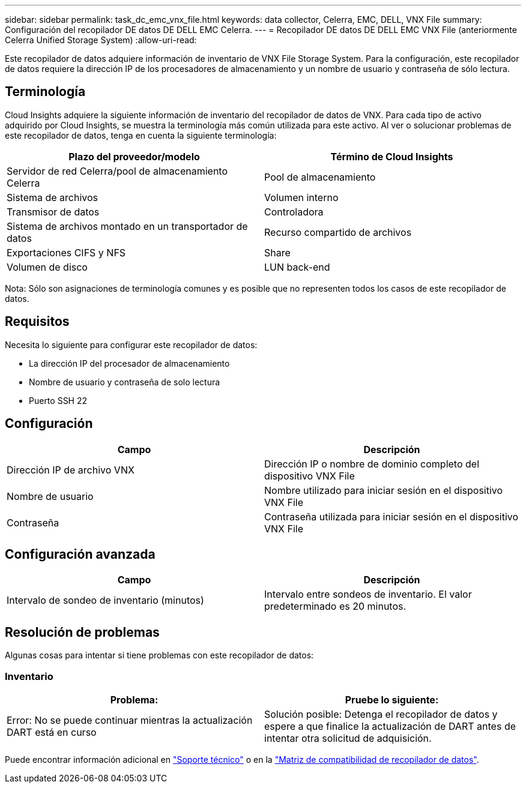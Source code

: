 ---
sidebar: sidebar 
permalink: task_dc_emc_vnx_file.html 
keywords: data collector, Celerra, EMC, DELL, VNX File 
summary: Configuración del recopilador DE datos DE DELL EMC Celerra. 
---
= Recopilador DE datos DE DELL EMC VNX File (anteriormente Celerra Unified Storage System)
:allow-uri-read: 


[role="lead"]
Este recopilador de datos adquiere información de inventario de VNX File Storage System. Para la configuración, este recopilador de datos requiere la dirección IP de los procesadores de almacenamiento y un nombre de usuario y contraseña de sólo lectura.



== Terminología

Cloud Insights adquiere la siguiente información de inventario del recopilador de datos de VNX. Para cada tipo de activo adquirido por Cloud Insights, se muestra la terminología más común utilizada para este activo. Al ver o solucionar problemas de este recopilador de datos, tenga en cuenta la siguiente terminología:

[cols="2*"]
|===
| Plazo del proveedor/modelo | Término de Cloud Insights 


| Servidor de red Celerra/pool de almacenamiento Celerra | Pool de almacenamiento 


| Sistema de archivos | Volumen interno 


| Transmisor de datos | Controladora 


| Sistema de archivos montado en un transportador de datos | Recurso compartido de archivos 


| Exportaciones CIFS y NFS | Share 


| Volumen de disco | LUN back-end 
|===
Nota: Sólo son asignaciones de terminología comunes y es posible que no representen todos los casos de este recopilador de datos.



== Requisitos

Necesita lo siguiente para configurar este recopilador de datos:

* La dirección IP del procesador de almacenamiento
* Nombre de usuario y contraseña de solo lectura
* Puerto SSH 22




== Configuración

[cols="2*"]
|===
| Campo | Descripción 


| Dirección IP de archivo VNX | Dirección IP o nombre de dominio completo del dispositivo VNX File 


| Nombre de usuario | Nombre utilizado para iniciar sesión en el dispositivo VNX File 


| Contraseña | Contraseña utilizada para iniciar sesión en el dispositivo VNX File 
|===


== Configuración avanzada

[cols="2*"]
|===
| Campo | Descripción 


| Intervalo de sondeo de inventario (minutos) | Intervalo entre sondeos de inventario. El valor predeterminado es 20 minutos. 
|===


== Resolución de problemas

Algunas cosas para intentar si tiene problemas con este recopilador de datos:



=== Inventario

[cols="2*"]
|===
| Problema: | Pruebe lo siguiente: 


| Error: No se puede continuar mientras la actualización DART está en curso | Solución posible: Detenga el recopilador de datos y espere a que finalice la actualización de DART antes de intentar otra solicitud de adquisición. 
|===
Puede encontrar información adicional en link:concept_requesting_support.html["Soporte técnico"] o en la link:https://docs.netapp.com/us-en/cloudinsights/CloudInsightsDataCollectorSupportMatrix.pdf["Matriz de compatibilidad de recopilador de datos"].
